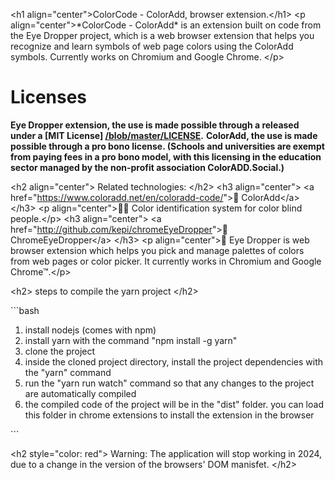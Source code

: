 <h1 align="center">ColorCode - ColorAdd, browser extension.</h1>
<p align="center">*ColorCode - ColorAdd* is an extension built on code from the Eye Dropper project, which is a web browser extension that helps you recognize and learn symbols
of web page colors using the ColorAdd symbols. Currently works on Chromium and Google Chrome. </p>

* Licenses
*Eye Dropper extension, the use is made possible through a released under a [MIT License] [[/blob/master/LICENSE]].*
*ColorAdd, the use is made possible through a pro bono license. (Schools and universities are exempt from paying fees in a pro bono model, with this licensing in the education sector managed by the non-profit association ColorADD.Social.)*

<h2 align="center"> Related technologies: </h2>
<h3 align="center">
    <a href="https://www.coloradd.net/en/coloradd-code/">🔗 ColorAdd</a>
</h3> <p align="center">🕵️‍♀️ Color identification system for color blind people.</p>
<h3 align="center">
<a href="http://github.com/kepi/chromeEyeDropper">🔗 ChromeEyeDropper</a>
</h3> <p align="center">🚀 Eye Dropper is web browser extension which helps you pick and manage palettes of colors from web pages or color picker. It currently works in Chromium and Google Chrome™.</p>

<h2> steps to compile the yarn project </h2>

```bash
1) install nodejs (comes with npm)
2) install yarn with the command "npm install -g yarn"
3) clone the project
4) inside the cloned project directory, install the project dependencies with the "yarn" command
5) run the "yarn run watch" command so that any changes to the project are automatically compiled
5) the compiled code of the project will be in the "dist" folder. you can load this folder in chrome extensions to install the extension in the browser
```

<h2 style="color: red"> Warning: The application will stop working in 2024, due to a change in the version of the browsers' DOM manisfet. </h2>
